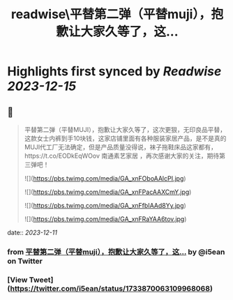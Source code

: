 :PROPERTIES:
:title: readwise\平替第二弹（平替muji），抱歉让大家久等了，这...
:END:

:PROPERTIES:
:author: [[i5ean on Twitter]]
:full-title: "平替第二弹（平替muji），抱歉让大家久等了，这..."
:category: [[tweets]]
:url: https://twitter.com/i5ean/status/1733870063109968068
:image-url: https://pbs.twimg.com/profile_images/761510836707794944/rOV-fm0A.jpg
:END:

* Highlights first synced by [[Readwise]] [[2023-12-15]]
** 📌
#+BEGIN_QUOTE
平替第二弹（平替MUJI），抱歉让大家久等了，这次更狠，无印良品平替，这款女士内裤到手10块钱，这家店铺里面有各种服装家居产品，是不是真的MUJI代工厂无法确定，但是产品质量没得说，袜子拖鞋床品这家都有，https://t.co/EODkEqWOov 南通素艺家居 ，再次感谢大家的关注，期待第三弹吧！ 

![](https://pbs.twimg.com/media/GA_xnFOboAAlcPI.jpg) 

![](https://pbs.twimg.com/media/GA_xnFPacAAXCmY.jpg) 

![](https://pbs.twimg.com/media/GA_xnFfbIAAd8Yy.jpg) 

![](https://pbs.twimg.com/media/GA_xnFRaYAA6tov.jpg) 
#+END_QUOTE
    date:: [[2023-12-11]]
*** from _平替第二弹（平替muji），抱歉让大家久等了，这..._ by @i5ean on Twitter
*** [View Tweet](https://twitter.com/i5ean/status/1733870063109968068)
